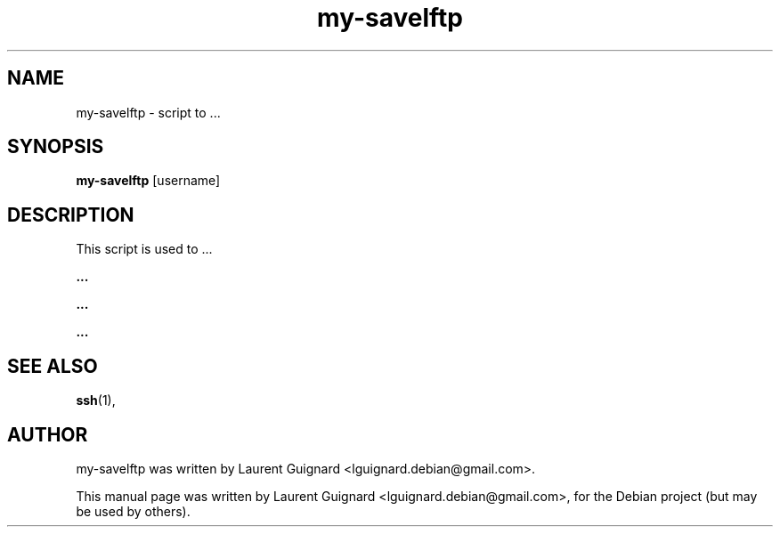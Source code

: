 .TH my-savelftp 1 
.SH NAME
my-savelftp \- script to ...
.SH SYNOPSIS
.B my-savelftp
[username]
.SH DESCRIPTION
This script is used to ...
.PP
.B ...
...
.PP
.B ...
.PP
.B ...
...
.PP
.SH SEE ALSO
.BR ssh (1),
.SH AUTHOR
my-savelftp was written by Laurent Guignard <lguignard.debian@gmail.com>.
.PP
This manual page was written by Laurent Guignard <lguignard.debian@gmail.com>,
for the Debian project (but may be used by others).
